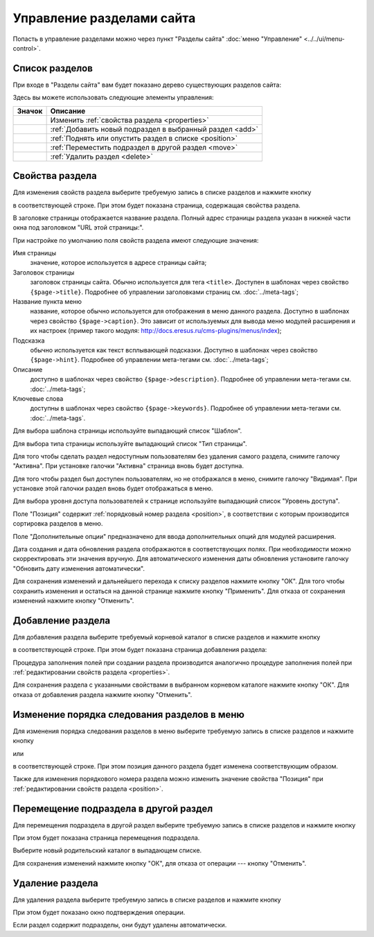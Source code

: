 Управление разделами сайта
==========================

Попасть в управление разделами можно через пункт "Разделы сайта"
:doc:`меню "Управление" <../../ui/menu-control>`.

Список разделов
---------------

При входе в "Разделы сайта" вам будет показано дерево существующих разделов сайта:

.. image:: admin-site-sections-list.png

Здесь вы можете использовать следующие элементы управления:

+----------------------------+----------------------------------------------------------+
| Значок                     | Описание                                                 |
+============================+==========================================================+
| .. image:: item-config.png | Изменить :ref:`свойства раздела <properties>`            |
+----------------------------+----------------------------------------------------------+
| .. image:: item-add.png    | :ref:`Добавить новый подраздел в выбранный раздел <add>` |
+----------------------------+----------------------------------------------------------+
| .. image:: move-up.png     | :ref:`Поднять или опустить раздел в списке <position>`   |
| .. image:: move-down.png   |                                                          |
+----------------------------+----------------------------------------------------------+
| .. image:: item-move.png   | :ref:`Переместить подраздел в другой раздел <move>`      |
+----------------------------+----------------------------------------------------------+
| .. image:: item-delete.png | :ref:`Удалить раздел <delete>`                           |
+----------------------------+----------------------------------------------------------+

.. _properties:

Свойства раздела
----------------

Для изменения свойств раздела выберите требуемую запись в списке разделов и нажмите кнопку

.. image:: item-config.png

в соответствующей строке. При этом будет показана страница, содержащая свойства раздела.

.. image:: admin-site-sections-properties1.png

В заголовке страницы отображается название раздела. Полный адрес страницы раздела указан в нижней
части окна под заголовком "URL этой страницы:".

При настройке по умолчанию поля свойств раздела имеют следующие значения:

Имя страницы
  значение, которое используется в адресе страницы сайта;

Заголовок страницы
  заголовок страницы сайта. Обычно используется для тега ``<title>``. Доступен в шаблонах через
  свойство ``{$page->title}``. Подробнее об управлении заголовками страниц см. :doc:`../meta-tags`;

Название пункта меню
  название, которое обычно используется для отображения в меню данного раздела. Доступно в шаблонах
  через свойство ``{$page->caption}``. Это зависит от используемых для вывода меню модулей
  расширения и их настроек (пример такого модуля: `<http://docs.eresus.ru/cms-plugins/menus/index>`_);

Подсказка
  обычно используется как текст всплывающей подсказки. Доступно в шаблонах через свойство
  ``{$page->hint}``. Подробнее об управлении мета-тегами см. :doc:`../meta-tags`;

Описание
  доступно в шаблонах через свойство ``{$page->description}``. Подробнее об управлении мета-тегами
  см. :doc:`../meta-tags`;

Ключевые слова
  доступны в шаблонах через свойство ``{$page->keywords}``. Подробнее об управлении мета-тегами см.
  :doc:`../meta-tags`.

Для выбора шаблона страницы используйте выпадающий список "Шаблон".

Для выбора типа страницы используйте выпадающий список "Тип страницы".

Для того чтобы сделать раздел недоступным пользователям без удаления самого раздела, снимите
галочку "Активна". При установке галочки "Активна" страница вновь будет доступна.

Для того чтобы раздел был доступен пользователям, но не отображался в меню, снимите галочку "Видимая".
При установке этой галочки раздел вновь будет отображаться в меню.

Для выбора уровня доступа пользователей к странице используйте выпадающий список "Уровень доступа".

Поле "Позиция" содержит :ref:`порядковый номер раздела <position>`, в соответствии с которым
производится сортировка разделов в меню.

Поле "Дополнительные опции" предназначено для ввода дополнительных опций для модулей расширения.

Дата создания и дата обновления раздела отображаются в соответствующих полях. При необходимости
можно скорректировать эти значения вручную. Для автоматического изменения даты обновления установите
галочку "Обновить дату изменения  автоматически".

Для сохранения изменений и дальнейшего перехода к списку разделов нажмите кнопку "ОК". Для того
чтобы сохранить изменения и остаться на данной странице нажмите кнопку "Применить". Для отказа от
сохранения изменений нажмите кнопку "Отменить".

.. _add:

Добавление раздела
------------------

Для добавления раздела выберите требуемый корневой каталог в списке разделов и нажмите кнопку

.. image:: item-add.png

в соответствующей строке. При этом будет показана страница добавления раздела:

.. image:: admin-site-sections-add.png

Процедура заполнения полей при создании раздела производится аналогично процедуре заполнения полей при :ref:`редактировании свойств раздела <properties>`.

Для сохранения раздела с указанными свойствами в выбранном корневом каталоге нажмите кнопку "ОК". Для отказа от добавления раздела нажмите кнопку "Отменить".

.. _position:

Изменение порядка следования разделов в меню
--------------------------------------------

Для изменения порядка следования разделов в меню выберите требуемую запись в списке разделов и нажмите кнопку

.. image:: move-up.png

или

.. image:: move-down.png

в соответствующей строке. При этом позиция данного раздела будет изменена соответствующим образом.

Также для изменения порядкового номера раздела можно изменить значение свойства "Позиция" при :ref:`редактировании свойств раздела <position>`.

.. _move:

Перемещение подраздела в другой раздел
--------------------------------------

Для перемещения подраздела в другой раздел выберите требуемую запись в списке разделов и нажмите кнопку

.. image:: item-move.png

При этом будет показана страница перемещения подраздела.

.. image:: admin-site-sections-replace.png

Выберите новый родительский каталог в выпадающем списке.

Для сохранения изменений нажмите кнопку "ОК", для отказа от операции --- кнопку "Отменить".

.. _delete:

Удаление раздела
----------------

Для удаления раздела выберите требуемую запись в списке разделов и нажмите кнопку

.. image:: item-delete.png

При этом будет показано окно подтверждения операции.

Если раздел содержит подразделы, они будут удалены автоматически.
